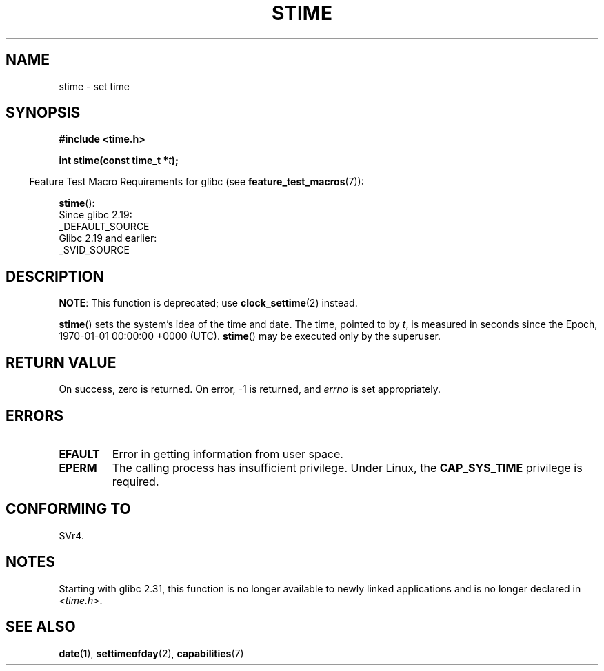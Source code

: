 .\" Copyright (c) 1992 Drew Eckhardt (drew@cs.colorado.edu), March 28, 1992
.\"
.\" %%%LICENSE_START(VERBATIM)
.\" Permission is granted to make and distribute verbatim copies of this
.\" manual provided the copyright notice and this permission notice are
.\" preserved on all copies.
.\"
.\" Permission is granted to copy and distribute modified versions of this
.\" manual under the conditions for verbatim copying, provided that the
.\" entire resulting derived work is distributed under the terms of a
.\" permission notice identical to this one.
.\"
.\" Since the Linux kernel and libraries are constantly changing, this
.\" manual page may be incorrect or out-of-date.  The author(s) assume no
.\" responsibility for errors or omissions, or for damages resulting from
.\" the use of the information contained herein.  The author(s) may not
.\" have taken the same level of care in the production of this manual,
.\" which is licensed free of charge, as they might when working
.\" professionally.
.\"
.\" Formatted or processed versions of this manual, if unaccompanied by
.\" the source, must acknowledge the copyright and authors of this work.
.\" %%%LICENSE_END
.\"
.\" Modified by Michael Haardt <michael@moria.de>
.\" Modified 1993-07-24 by Rik Faith <faith@cs.unc.edu>
.\" Modified 2001-03-16 by Andries Brouwer <aeb@cwi.nl>
.\" Modified 2004-05-27 by Michael Kerrisk <mtk.manpages@gmail.com>
.\"
.TH STIME 2 2016-03-15 "Linux" "Linux Programmer's Manual"
.SH NAME
stime \- set time
.SH SYNOPSIS
.B #include <time.h>
.PP
.BI "int stime(const time_t *" t );
.PP
.in -4n
Feature Test Macro Requirements for glibc (see
.BR feature_test_macros (7)):
.in
.PP
.BR stime ():
    Since glibc 2.19:
        _DEFAULT_SOURCE
    Glibc 2.19 and earlier:
        _SVID_SOURCE
.SH DESCRIPTION
.BR NOTE :
This function is deprecated;
use
.BR clock_settime (2)
instead.
.PP
.BR stime ()
sets the system's idea of the time and date.
The time, pointed
to by \fIt\fP, is measured in seconds since the
Epoch, 1970-01-01 00:00:00 +0000 (UTC).
.BR stime ()
may be executed only by the superuser.
.SH RETURN VALUE
On success, zero is returned.
On error, \-1 is returned, and
.I errno
is set appropriately.
.SH ERRORS
.TP
.B EFAULT
Error in getting information from user space.
.TP
.B EPERM
The calling process has insufficient privilege.
Under Linux, the
.B CAP_SYS_TIME
privilege is required.
.SH CONFORMING TO
SVr4.
.SH NOTES
Starting with glibc 2.31,
this function is no longer available to newly linked applications
and is no longer declared in
.IR <time.h> .
.SH SEE ALSO
.BR date (1),
.BR settimeofday (2),
.BR capabilities (7)
